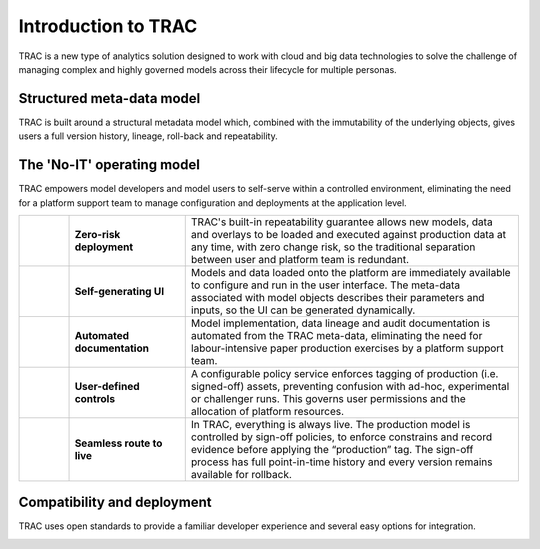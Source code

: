 
Introduction to TRAC
====================

TRAC is a new type of analytics solution designed to work with cloud and big data technologies
to solve the challenge of managing complex and highly governed models across their lifecycle
for multiple personas.

.. image:: ../_images/overview_personas.png
    :align: center

.. grid:: 1 2 2 2
    :gutter: 3

    .. grid-item-card::
        :class-header: sd-bg-light sd-pt-0 sd-pb-1
        :class-body: sd-py-0
        :shadow: md

        **What is TRAC?**
        ^^^^^^^^^^^^^^^^^

        * A model management and orchestration solution which is;
        * Built around a structural meta-data model
        * Designed to manage complex, critical, highly governed models
        * Open source and free of any licence costs
        * Compatible with all major cloud providers and Hadoop

    .. grid-item-card::
        :class-header: sd-bg-light sd-pt-0 sd-pb-1
        :class-body: sd-py-0
        :shadow: md

        **What is different about TRAC?**
        ^^^^^^^^^^^^^^^^^^^^^^^^^^^^^^^^^

        * Integrates the model inventory, code repository and model execution
        * Systemizes the model execution process, including overlays and sign-off
        * Comprehensive version history and audit trail (BCBS239, SoX)
        * Perfect roll-back and repeatability of any historical calculation
        * Easy to configure what-if and champion-challenger analysis
        * Flexible system for policy controls and model risk reporting


Structured meta-data model
--------------------------

TRAC is built around a structural metadata model which, combined with the immutability of
the underlying objects, gives users a full version history, lineage, roll-back and repeatability.

.. image:: ../_images/overview_metadata.png
    :align: center


The 'No-IT' operating model
---------------------------

TRAC empowers model developers and model users to self-serve within a controlled environment,
eliminating the need for a platform support team to manage configuration and deployments at
the application level.


.. list-table::
    :widths: 30 70 200

    * - |icon-zero-risk|
      - **Zero-risk deployment**
      - TRAC's built-in repeatability guarantee allows new models, data and overlays to
        be loaded and executed against production data at any time, with zero change risk,
        so the traditional separation between user and platform team is redundant.

    * - |icon-self-gen-ui|
      - **Self-generating UI**
      - Models and data loaded onto the platform are immediately available to configure and
        run in the user interface. The meta-data associated with model objects describes their
        parameters and inputs, so the UI can be generated dynamically.

    * - |icon-auto-doc|
      - **Automated documentation**
      - Model implementation, data lineage and audit documentation is automated from the TRAC
        meta-data, eliminating the need for labour-intensive paper production exercises by a
        platform support team.

    * - |icon-ctrl|
      - **User-defined controls**
      - A configurable policy service enforces tagging of production (i.e. signed-off) assets,
        preventing confusion with ad-hoc, experimental or challenger runs. This governs user
        permissions and the allocation of platform resources.

    * - |icon-rtl|
      - **Seamless route to live**
      - In TRAC, everything is always live. The production model is controlled by sign-off policies,
        to enforce constrains and record evidence before applying the “production” tag. The sign-off
        process has full point-in-time history and every version remains available for rollback.

.. |icon-zero-risk| image:: ../_images/icon-zero-risk.png
   :width: 66px
   :height: 66px

.. |icon-self-gen-ui| image:: ../_images/icon-self-gen-ui.png
   :width: 66px
   :height: 66px

.. |icon-auto-doc| image:: ../_images/icon-auto-doc.png
   :width: 66px
   :height: 66px

.. |icon-ctrl| image:: ../_images/icon-ctrl.png
   :width: 66px
   :height: 66px

.. |icon-rtl| image:: ../_images/icon-rtl.png
   :width: 66px
   :height: 66px


Compatibility and deployment
----------------------------

TRAC uses open standards to provide a familiar developer experience and several easy options for integration.

.. image:: ../_images/overview_compatibility.png
    :align: center

.. grid:: 1 2 2 2
    :gutter: 3
    :class-container: sd-pt-2

    .. grid-item-card::
        :class-header: sd-bg-light sd-pt-0 sd-pb-1
        :class-body: sd-py-0
        :shadow: md

        **Open standards**
        ^^^^^^^^^^^^^^^^^^

        * **Built on open standards** for maximum compatibility and minimum lock-in
        * **Focus on developer experience** with a “batteries included” philosophy,
          so developers can get going right away
        * **Designed for integration** with complex data landscapes; open standards are best,
          integration with bespoke components is also possible

    .. grid-item-card::
        :class-header: sd-bg-light sd-pt-0 sd-pb-1
        :class-body: sd-py-0
        :shadow: md

        **Deployment options**
        ^^^^^^^^^^^^^^^^^^^^^^

        * **Using established patterns** that your organization already has in place will simplify
          deployment and maintenance
        * **Cloud and tooling vendors** are willing to produce deployment templates for TRAC on their
          platforms (some already have)!
        * **Common tools** such as Terraform or Ansible can be set up quickly if there is nothing else in place
